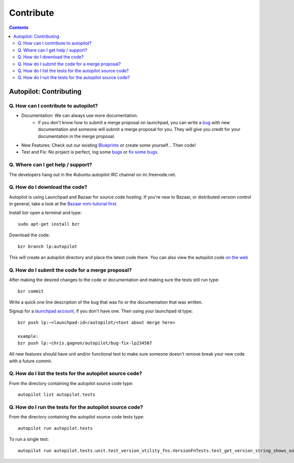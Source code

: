 Contribute
##########################

.. contents::

Autopilot: Contributing
+++++++++++++++++++++++
Q. How can I contribute to autopilot?
=====================================
* Documentation: We can always use more documentation.
    * if you don't know how to submit a merge proposal on launchpad, you can write a `bug <https://bugs.launchpad.net/autopilot/+filebug>`_ with new documentation and someone will submit a merge proposal for you. They will give you credit for your documentation in the merge proposal.


* New Features: Check out our existing `Blueprints <https://blueprints.launchpad.net/autopilot>`_ or create some yourself... Then code!


* Test and Fix: No project is perfect, log some `bugs <https://bugs.launch    pad.net/autopilot/+filebug>`_ or `fix some bugs <https://bugs.launchpad.net/autopilot/+filebug>`_.

Q. Where can I get help / support?
==================================

The developers hang out in the #ubuntu-autopilot IRC channel on irc.freenode.net.

Q. How do I download the code?
==============================
Autopilot is using Launchpad and Bazaar for source code hosting. If you're new to Bazaar, or distributed version control in general, take a look at the `Bazaar mini-tutorial first. <http://doc.bazaar.canonical.com/bzr.dev/en/mini-tutorial/index.html>`_

Install bzr open a terminal and type::

    sudo apt-get install bzr

Download the code::

    bzr branch lp:autopilot

This will create an autopilot directory and place the latest code there. You can also view the autopilot code `on the web <https://launchpad.net/autopilot>`_


Q. How do I submit the code for a merge proposal?
=================================================
After making the desired changes to the code or documentation and making sure the tests still run type::

    bzr commit

Write a quick one line description of the bug that was fix or the documentation that was written.

Signup for a `launchpad account <https://help.launchpad.net/YourAccount/NewAccount>`_, if you don't have one. Then using your launchpad id type::

    bzr push lp:~<launchpad-id>/autopilot/<text about merge here>

    example:
    bzr push lp:~chris.gagnon/autopilot/bug-fix-lp234567

All new features should have unit and/or functional test to make sure someone doesn't remove break your new code with a future commit.

Q. How do I list the tests for the autopilot source code?
=========================================================
From the directory containing the autopilot source code type::

    autopilot list autopilot.tests

Q. How do I run the tests for the autopilot source code?
========================================================
From the directory containing the autopilot source code tests type::

    autopilot run autopilot.tests

To run a single test::

    autopilot run autopilot.tests.unit.test_version_utility_fns.VersionFnTests.test_get_version_string_shows_source_version
